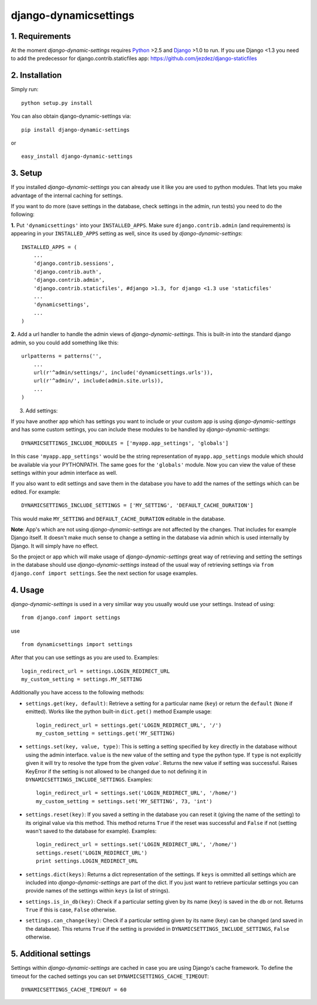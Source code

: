 =======================
django-dynamicsettings
=======================

1. Requirements
:::::::::::::::::::::::::::::::::

At the moment *django-dynamic-settings* requires Python_ >2.5 and
Django_ >1.0 to run. If you use Django <1.3 you need to add the 
predecessor for django.contrib.staticfiles app: https://github.com/jezdez/django-staticfiles

2. Installation
:::::::::::::::::::::::::::::::::

Simply run:
::
    
    python setup.py install
    


You can also obtain django-dynamic-settings via:

::
    
    pip install django-dynamic-settings
    
or

::
    
    easy_install django-dynamic-settings
    


3. Setup
:::::::::::::::::::::::::::::::::

If you installed *django-dynamic-settings* you can already
use it like you are used to python modules. That lets you
make advantage of the internal caching for settings.

If you want to do more (save settings in the database,
check settings in the admin, run tests) you need to do the
following:

**1.** Put ``'dynamicsettings'`` into your ``INSTALLED_APPS``. Make sure
``django.contrib.admin`` (and requirements) is appearing in your 
``INSTALLED_APPS`` setting as well, since its used by
*django-dynamic-settings*:

::
    
    INSTALLED_APPS = (
        ...
        'django.contrib.sessions',
        'django.contrib.auth',
        'django.contrib.admin',
        'django.contrib.staticfiles', #django >1.3, for django <1.3 use 'staticfiles'
        ...
        'dynamicsettings',
        ...
    )
    

**2.** Add a url handler to handle the admin views of 
*django-dynamic-settings*. This is built-in into the standard
django admin, so you could add something like this:

::
    
    urlpatterns = patterns('', 
        ...
        url(r'^admin/settings/', include('dynamicsettings.urls')),
        url(r'^admin/', include(admin.site.urls)),
        ...
    )
    

3. Add settings:

If you have another app which has settings you want to include or 
your custom app is using *django-dynamic-settings* and has
some custom settings, you can include these modules to be handled
by *django-dynamic-settings*:

::
    
    DYNAMICSETTINGS_INCLUDE_MODULES = ['myapp.app_settings', 'globals']
    

In this case ``'myapp.app_settings'`` would be the string
representation of ``myapp.app_settings`` module which should
be available via your PYTHONPATH. The same goes for the
``'globals'`` module.
Now you can view the value of these settings within your 
admin interface as well.

If you also want to edit settings and save them in the database
you have to add the names of the settings which can be edited.
For example:

::
    
    DYNAMICSETTINGS_INCLUDE_SETTINGS = ['MY_SETTING', 'DEFAULT_CACHE_DURATION']
    

This would make ``MY_SETTING`` and ``DEFAULT_CACHE_DURATION``
editable in the database.

**Note**: App's which are not using *django-dynamic-settings* are not
affected by the changes. That includes for example Django itself.
It doesn't make much sense to change a setting in the database
via admin which is used internally by Django. It will simply have
no effect.

So the project or app which will make usage of *django-dynamic-settings*
great way of retrieving and setting the settings in the database
should use *django-dynamic-settings* instead of the usual way of
retrieving settings via ``from django.conf import settings``. See
the next section for usage examples.


4. Usage
:::::::::::::::::::::::::::::::::


*django-dynamic-settings* is used in a very similiar way you
usually would use your settings. Instead of using:

::
    
    from django.conf import settings
    

use

::
    
    from dynamicsettings import settings
    

After that you can use settings as you are used to. Examples:

::
    
    login_redirect_url = settings.LOGIN_REDIRECT_URL
    my_custom_setting = settings.MY_SETTING
    

    
Additionally you have access to the following methods:

- ``settings.get(key, default)``: Retrieve a setting for a
  particular name (``key``) or return the ``default`` 
  (``None`` if emitted). Works like the python built-in
  ``dict.get()`` method Example usage:

  ::
      
      login_redirect_url = settings.get('LOGIN_REDIRECT_URL', '/')
      my_custom_setting = settings.get('MY_SETTING)
      

- ``settings.set(key, value, type)``: This is setting a setting
  specified by ``key`` directly in the database without using the
  admin interface. ``value`` is the new value of the setting and
  ``type`` the python type. If ``type`` is not explicitly given
  it will try to resolve the type from the given `value``. Returns
  the new value if setting was successful. Raises
  KeyError if the setting is not allowed to be changed due to
  not defining it in ``DYNAMICSETTINGS_INCLUDE_SETTINGS``.
  Examples:

  ::
      
      login_redirect_url = settings.set('LOGIN_REDIRECT_URL', '/home/')
      my_custom_setting = settings.set('MY_SETTING', 73, 'int')
    

- ``settings.reset(key)``: If you saved a setting in the database you
  can reset it (giving the name of the setting) to its original value via
  this method. This method returns ``True`` if the reset was successful
  and ``False`` if not (setting wasn't saved to the database for example).
  Examples:
  
  ::  
      
      login_redirect_url = settings.set('LOGIN_REDIRECT_URL', '/home/')
      settings.reset('LOGIN_REDIRECT_URL')
      print settings.LOGIN_REDIRECT_URL
      

- ``settings.dict(keys)``: Returns a dict representation of the settings.
  If ``keys`` is ommitted all settings which are included into *django-dynamic-settings*
  are part of the dict. If you just want to retrieve particular settings
  you can provide names of the settings within ``keys`` (a list of strings).

- ``settings.is_in_db(key)``: Check if a particular setting given by
  its name (``key``) is saved in the db or not. Returns ``True`` if
  this is case, ``False`` otherwise.

- ``settings.can_change(key)``: Check if a particular setting given by
  its name (``key``) can be changed (and saved in the database). This
  returns ``True`` if the setting is provided in ``DYNAMICSETTINGS_INCLUDE_SETTINGS``,
  ``False`` otherwise.


5. Additional settings
:::::::::::::::::::::::::::::::::

Settings within *django-dynamic-settings* are cached in case you
are using Django's cache framework. To define the timeout for the
cached settings you can set ``DYNAMICSETTINGS_CACHE_TIMEOUT``:

::
    
    DYNAMICSETTINGS_CACHE_TIMEOUT = 60
    


.. _Python: http://www.python.org/
.. _Django: http://www.djangoproject.com/